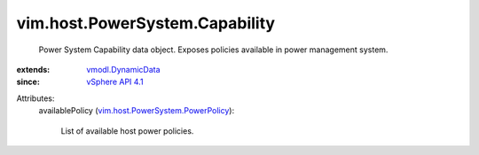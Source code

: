 .. _vSphere API 4.1: ../../../vim/version.rst#vimversionversion6

.. _vmodl.DynamicData: ../../../vmodl/DynamicData.rst

.. _vim.host.PowerSystem.PowerPolicy: ../../../vim/host/PowerSystem/PowerPolicy.rst


vim.host.PowerSystem.Capability
===============================
  Power System Capability data object. Exposes policies available in power management system.
:extends: vmodl.DynamicData_
:since: `vSphere API 4.1`_

Attributes:
    availablePolicy (`vim.host.PowerSystem.PowerPolicy`_):

       List of available host power policies.
